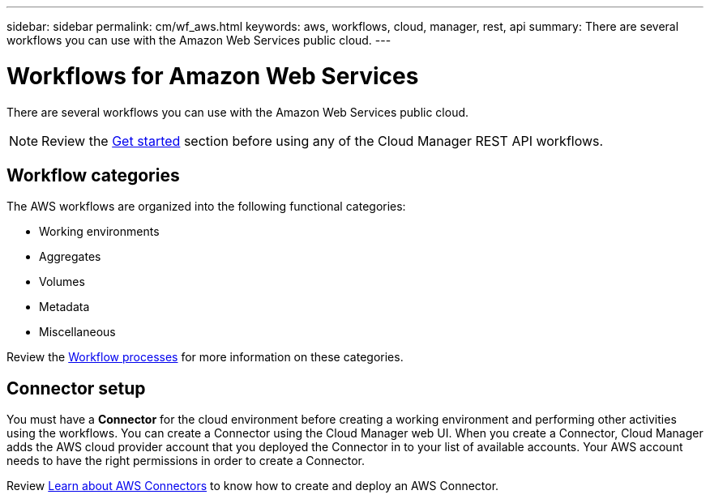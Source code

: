 ---
sidebar: sidebar
permalink: cm/wf_aws.html
keywords: aws, workflows, cloud, manager, rest, api
summary: There are several workflows you can use with the Amazon Web Services public cloud.
---

= Workflows for Amazon Web Services
:hardbreaks:
:nofooter:
:icons: font
:linkattrs:
:imagesdir: ./media/

[.lead]
There are several workflows you can use with the Amazon Web Services public cloud.

[NOTE]
Review the link:getting_started.html[Get started] section before using any of the Cloud Manager REST API workflows.

== Workflow categories
The AWS workflows are organized into the following functional categories:

* Working environments
* Aggregates
* Volumes
* Metadata
* Miscellaneous

Review the link:workflow_processes.html#2-functional-category[Workflow processes] for more information on these categories.

== Connector setup

You must have a *Connector* for the cloud environment before creating a working environment and performing other activities using the workflows. You can create a Connector using the Cloud Manager web UI. When you create a Connector, Cloud Manager adds the AWS cloud provider account that you deployed the Connector in to your list of available accounts. Your AWS account needs to have the right permissions in order to create a Connector.

Review https://docs.netapp.com/us-en/occm/task_creating_connectors_aws.html[Learn about AWS Connectors] to know how to create and deploy an AWS Connector.
